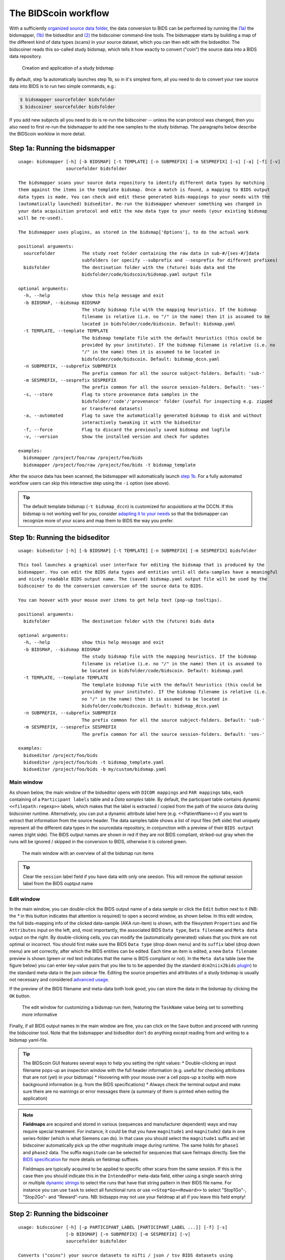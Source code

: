 The BIDScoin workflow
=====================

With a sufficiently `organized source data folder <preparation.html>`__, the data conversion to BIDS can be performed by running the `(1a) <#step-1a-running-the-bidsmapper>`__ the bidsmapper, `(1b) <#step-1b-running-the-bidseditor>`__ the bidseditor and `(2) <#step-2-running-the-bidscoiner>`__ the bidscoiner command-line tools. The bidsmapper starts by building a map of the different kind of data types (scans) in your source dataset, which you can then edit with the bidseditor. The bidscoiner reads this so-called study bidsmap, which tells it how exactly to convert ("coin") the source data into a BIDS data repository.

.. figure:: ./_static/bidsmap_flow.png

   Creation and application of a study bidsmap

By default, step 1a automatically launches step 1b, so in it's simplest form, all you need to do to convert your raw source data into BIDS is to run two simple commands, e.g.:

.. code-block:: console

    $ bidsmapper sourcefolder bidsfolder
    $ bidscoiner sourcefolder bidsfolder

If you add new subjects all you need to do is re-run the bidscoiner -- unless the scan protocol was changed, then you also need to first re-run the bidsmapper to add the new samples to the study bidsmap. The paragraphs below describe the BIDScoin worklow in more detail.

Step 1a: Running the bidsmapper
-------------------------------

::

    usage: bidsmapper [-h] [-b BIDSMAP] [-t TEMPLATE] [-n SUBPREFIX] [-m SESPREFIX] [-s] [-a] [-f] [-v]
                      sourcefolder bidsfolder

    The bidsmapper scans your source data repository to identify different data types by matching
    them against the items in the template bidsmap. Once a match is found, a mapping to BIDS output
    data types is made. You can check and edit these generated bids-mappings to your needs with the
    (automatically launched) bidseditor. Re-run the bidsmapper whenever something was changed in
    your data acquisition protocol and edit the new data type to your needs (your existing bidsmap
    will be re-used).

    The bidsmapper uses plugins, as stored in the bidsmap['Options'], to do the actual work

    positional arguments:
      sourcefolder          The study root folder containing the raw data in sub-#/[ses-#/]data
                            subfolders (or specify --subprefix and --sesprefix for different prefixes)
      bidsfolder            The destination folder with the (future) bids data and the
                            bidsfolder/code/bidscoin/bidsmap.yaml output file

    optional arguments:
      -h, --help            show this help message and exit
      -b BIDSMAP, --bidsmap BIDSMAP
                            The study bidsmap file with the mapping heuristics. If the bidsmap
                            filename is relative (i.e. no "/" in the name) then it is assumed to be
                            located in bidsfolder/code/bidscoin. Default: bidsmap.yaml
      -t TEMPLATE, --template TEMPLATE
                            The bidsmap template file with the default heuristics (this could be
                            provided by your institute). If the bidsmap filename is relative (i.e. no
                            "/" in the name) then it is assumed to be located in
                            bidsfolder/code/bidscoin. Default: bidsmap_dccn.yaml
      -n SUBPREFIX, --subprefix SUBPREFIX
                            The prefix common for all the source subject-folders. Default: 'sub-'
      -m SESPREFIX, --sesprefix SESPREFIX
                            The prefix common for all the source session-folders. Default: 'ses-'
      -s, --store           Flag to store provenance data samples in the
                            bidsfolder/'code'/'provenance' folder (useful for inspecting e.g. zipped
                            or transfered datasets)
      -a, --automated       Flag to save the automatically generated bidsmap to disk and without
                            interactively tweaking it with the bidseditor
      -f, --force           Flag to discard the previously saved bidsmap and logfile
      -v, --version         Show the installed version and check for updates

    examples:
      bidsmapper /project/foo/raw /project/foo/bids
      bidsmapper /project/foo/raw /project/foo/bids -t bidsmap_template

After the source data has been scanned, the bidsmapper will automatically launch `step 1b <#step-1b-running-the-bidseditor>`__. For a fully automated workflow users can skip this interactive step using the ``-i`` option (see above).

.. tip::
   The default template bidsmap (``-t bidsmap_dccn``) is customized for acquisitions at the DCCN. If this bidsmap is not working well for you, consider `adapting it to your needs <advanced.html#site-specific-customized-template>`__ so that the bidsmapper can recognize more of your scans and map them to BIDS the way you prefer.

Step 1b: Running the bidseditor
-------------------------------

::

    usage: bidseditor [-h] [-b BIDSMAP] [-t TEMPLATE] [-n SUBPREFIX] [-m SESPREFIX] bidsfolder

    This tool launches a graphical user interface for editing the bidsmap that is produced by the
    bidsmapper. You can edit the BIDS data types and entities until all data-samples have a meaningful
    and nicely readable BIDS output name. The (saved) bidsmap.yaml output file will be used by the
    bidscoiner to do the conversion conversion of the source data to BIDS.

    You can hoover with your mouse over items to get help text (pop-up tooltips).

    positional arguments:
      bidsfolder            The destination folder with the (future) bids data

    optional arguments:
      -h, --help            show this help message and exit
      -b BIDSMAP, --bidsmap BIDSMAP
                            The study bidsmap file with the mapping heuristics. If the bidsmap
                            filename is relative (i.e. no "/" in the name) then it is assumed to
                            be located in bidsfolder/code/bidscoin. Default: bidsmap.yaml
      -t TEMPLATE, --template TEMPLATE
                            The template bidsmap file with the default heuristics (this could be
                            provided by your institute). If the bidsmap filename is relative (i.e.
                            no "/" in the name) then it is assumed to be located in
                            bidsfolder/code/bidscoin. Default: bidsmap_dccn.yaml
      -n SUBPREFIX, --subprefix SUBPREFIX
                            The prefix common for all the source subject-folders. Default: 'sub-'
      -m SESPREFIX, --sesprefix SESPREFIX
                            The prefix common for all the source session-folders. Default: 'ses-'

    examples:
      bidseditor /project/foo/bids
      bidseditor /project/foo/bids -t bidsmap_template.yaml
      bidseditor /project/foo/bids -b my/custom/bidsmap.yaml

Main window
^^^^^^^^^^^

As shown below, the main window of the bidseditor opens with ``DICOM mappings`` and ``PAR mappings`` tabs, each containing of a ``Participant labels`` table and a `Data samples` table. By default, the participant table contains dynamic ``<<filepath:regexp>>`` labels, which makes that the label is extracted / copied from the path of the source data during bidscoiner runtime. Alternatively, you can put a dynamic attribute label here (e.g. <<PatientName>>) if you want to extract that information from the source header. The data samples table shows a list of input files (left side) that uniquely represent all the different data types in the sourcedata repository, in conjunction with a preview of their ``BIDS output`` names (right side). The BIDS output names are shown in red if they are not BIDS compliant, striked-out gray when the runs will be ignored / skipped in the conversion to BIDS, otherwise it is colored green.

.. figure:: ./_static/bidseditor_main.png

   The main window with an overview of all the bidsmap run items

.. tip::
   Clear the ``session`` label field if you have data with only one seesion. This will remove the optional session label from the BIDS ouptput name

Edit window
^^^^^^^^^^^

In the main window, you can double-click the BIDS output name of a data sample or click the ``Edit`` button next to it (NB: the `*` in this button indicates that attention is required) to open a second window, as shown below. In this edit window, the full bids-mapping info of the clicked data-sample (AKA run-item) is shown, with the filesystem ``Properties`` and file ``Attributes`` input on the left, and, most importantly, the associated BIDS ``Data type``, ``Data filename`` and ``Meta data`` output on the right. By double-clicking cells, you can modify the (automatically generated) values that you think are not optimal or incorrect. You should first make sure the BIDS ``Data type`` (drop down menu) and its ``suffix`` label (drop down menu) are set correctly, after which the BIDS entities can be edited. Each time an item is edited, a new ``Data filename`` preview is shown (green or red text indicates that the name is BIDS compliant or not). In the ``Meta data`` table (see the figure below) you can enter key-value pairs that you like to to be appended (by the standard ``dcm2niix2bids`` `plugin <advanced.html#plugins>`__) to the standard meta-data in the json sidecar file. Editing the source properties and attributes of a study bidsmap is usually not necessary and considered `advanced usage <advanced.html>`__.

If the preview of the BIDS filename and meta-data both look good, you can store the data in the bidsmap by clicking the ``OK`` button.

.. figure:: ./_static/bidseditor_edit.png

   The edit window for customizing a bidsmap run item, featuring the ``TaskName`` value being set to something more informative

Finally, if all BIDS output names in the main window are fine, you can click on the ``Save`` button and proceed with running the bidscoiner tool. Note that the bidsmapper and bidseditor don't do anything except reading from and writing to a bidsmap yaml-file.

.. tip::
   The BIDScoin GUI features several ways to help you setting the right values:
   * Double-clicking an input filename pops-up an inspection window with the full header information (e.g. useful for checking attributes that are not (yet) in your bidsmap)
   * Hoovering with your mouse over a cell pops-up a tooltip with more background information (e.g. from the BIDS specifications)
   * Always check the terminal output and make sure there are no warnings or error messages there (a summary of them is printed when exiting the application)

.. note::
   **Fieldmaps** are acquired and stored in various (sequences and manufacturer dependent) ways and may require special treatment. For instance, it could be that you have ``magnitude1`` and ``magnitude2`` data in one series-folder (which is what Siemens can do). In that case you should select the ``magnitude1`` suffix and let bidscoiner automatically pick up the other magnitude image during runtime. The same holds for ``phase1`` and ``phase2`` data. The suffix ``magnitude`` can be selected for sequences that save fielmaps directly. See the `BIDS specification <https://bids-specification.readthedocs.io/en/stable/04-modality-specific-files/01-magnetic-resonance-imaging-data.html#fieldmap-data>`__ for more details on fieldmap suffixes.

   Fieldmaps are typically acquired to be applied to specific other scans from the same session. If this is the case then you should indicate this in the ``IntendedFor`` meta-data field, either using a single search string or multiple `dynamic strings <bidsmap.html#special-features>`__ to select the runs that have that string pattern in their BIDS file name. For instance you can use ``task`` to select all functional runs or use ``<<Stop*Go><Reward>>`` to select "Stop1Go"-, "Stop2Go"- and "Reward"-runs. NB: bidsapps may not use your fieldmap at all if you leave this field empty!

Step 2: Running the bidscoiner
------------------------------

::

    usage: bidscoiner [-h] [-p PARTICIPANT_LABEL [PARTICIPANT_LABEL ...]] [-f] [-s]
                      [-b BIDSMAP] [-n SUBPREFIX] [-m SESPREFIX] [-v]
                      sourcefolder bidsfolder

    Converts ("coins") your source datasets to nifti / json / tsv BIDS datasets using
    the information from the bidsmap.yaml file. Edit this bidsmap to your needs using the
    bidseditor tool before running this function or (re-)run the bidsmapper whenever you
    encounter unexpected data. You can run bidscoiner after all data has been collected,
    or run / re-run it whenever new data has been added to your source folder (presuming
    the scan protocol hasn't changed). Also, if you delete a subject/session folder from
    the bidsfolder, it will simply be re-created from the sourcefolder the next time you
    run the bidscoiner.

    The bidscoiner uses plugins, as stored in the bidsmap['Options'], to do the actual work

    Provenance information, warnings and error messages are stored in the
    bidsfolder/code/bidscoin/bidscoiner.log file.

    positional arguments:
      sourcefolder          The study root folder containing the raw data in
                            sub-#/[ses-#/]data subfolders (or specify --subprefix and
                            --sesprefix for different prefixes)
      bidsfolder            The destination / output folder with the bids data

    optional arguments:
      -h, --help            show this help message and exit
      -p PARTICIPANT_LABEL [PARTICIPANT_LABEL ...], --participant_label PARTICIPANT_LABEL [PART
    ICIPANT_LABEL ...]
                            Space separated list of selected sub-# names / folders to be
                            processed (the sub- prefix can be removed). Otherwise all
                            subjects in the sourcefolder will be selected
      -f, --force           If this flag is given subjects will be processed, regardless of
                            existing folders in the bidsfolder. Otherwise existing folders
                            will be skipped
      -s, --skip_participants
                            If this flag is given those subjects that are in participants.tsv
                            will not be processed (also when the --force flag is given).
                            Otherwise the participants.tsv table is ignored
      -b BIDSMAP, --bidsmap BIDSMAP
                            The study bidsmap file with the mapping heuristics. If the
                            bidsmap filename is relative (i.e. no "/" in the name) then it is
                            assumed to be located in bidsfolder/code/bidscoin. Default:
                            bidsmap.yaml
      -n SUBPREFIX, --subprefix SUBPREFIX
                            The prefix common for all the source subject-folders. Default: 'sub-'
      -m SESPREFIX, --sesprefix SESPREFIX
                            The prefix common for all the source session-folders. Default: 'ses-'
      -v, --version         Show the installed version and check for updates

    examples:
      bidscoiner /project/foo/raw /project/foo/bids
      bidscoiner -f /project/foo/raw /project/foo/bids -p sub-009 sub-030

.. tip::
   * Always check the terminal output for possible warnings or errors (a summary of them is printed at the end)
   * Check your json sidecar files of your fieldmaps, in particular see if they have the expected ``IntendedFor`` values

.. note::
   The provenance of the produced BIDS data-sets is stored in the ``[bidsfolder]/code/bidscoin/bidscoiner.log`` file. This file is also very useful for debugging / tracking down bidscoin issues.
